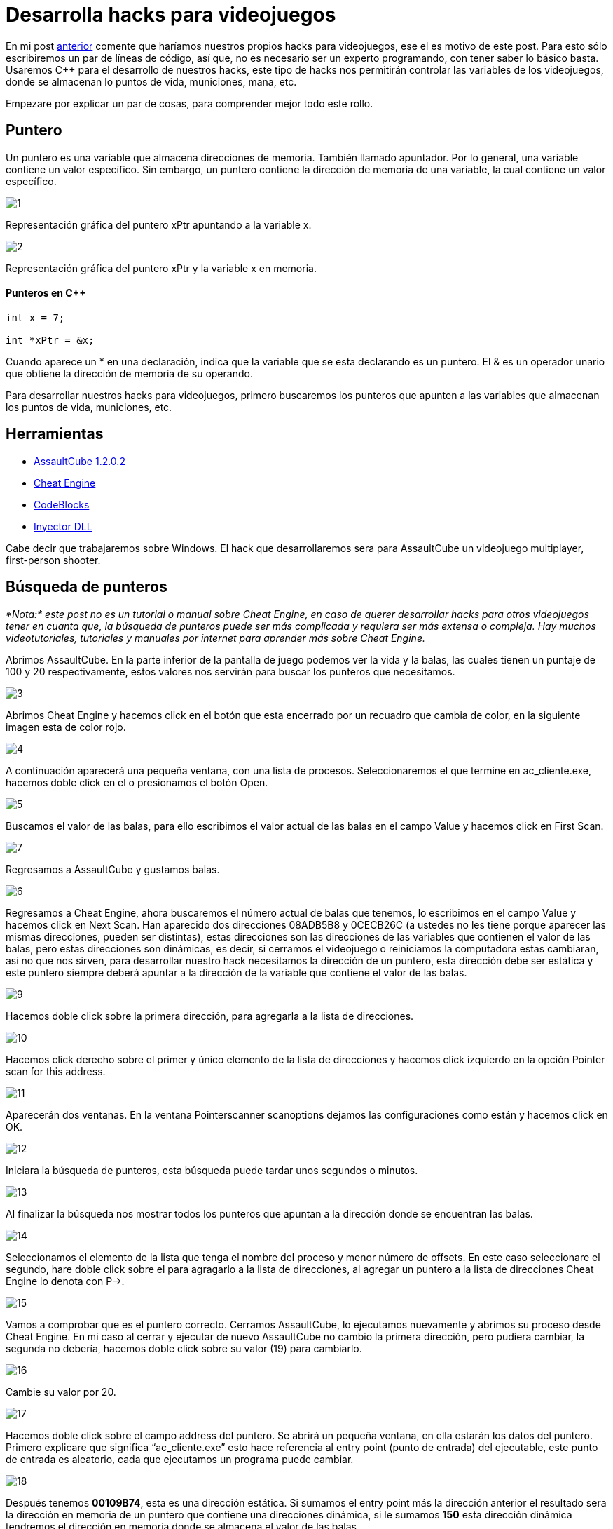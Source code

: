 :hp-tags: hacks, programacion, c++

= Desarrolla hacks para videojuegos

En mi post http://blog-quickhub.rhcloud.com/2016/04/29/inyeccion-de-dll/[anterior^] comente que haríamos nuestros propios hacks para videojuegos, ese el es motivo de este post. Para esto sólo escribiremos un par de líneas de código, así que, no es necesario ser un experto programando, con tener saber lo básico basta. Usaremos C++ para el desarrollo de nuestros hacks, este tipo de hacks nos permitirán controlar las variables de los videojuegos, donde se almacenan lo puntos de vida, municiones, mana, etc.

Empezare por explicar un par de cosas, para comprender mejor todo este rollo.

== Puntero

Un puntero es una variable que almacena direcciones de memoria. También llamado apuntador. Por lo general, una variable contiene un valor específico. Sin embargo, un puntero contiene la dirección de memoria de una variable, la cual contiene un valor específico.

image::https://raw.githubusercontent.com/chrizco/chrizco.github.io/master/images/post3/1.png[]

Representación gráfica del puntero xPtr apuntando a la variable x.

image::https://raw.githubusercontent.com/chrizco/chrizco.github.io/master/images/post3/2.png[]

Representación gráfica del puntero xPtr y la variable x en memoria.


==== Punteros en C++
[source,cpp]
----
int x = 7;
 
int *xPtr = &x;
----

Cuando aparece un * en una declaración, indica que la variable que se esta declarando es un puntero. El & es un operador unario que obtiene la dirección de memoria de su operando.

Para desarrollar nuestros hacks para videojuegos, primero buscaremos los punteros que apunten a las variables que almacenan los puntos de vida, municiones, etc.

== Herramientas

* http://assault.cubers.net/download.html[AssaultCube 1.2.0.2^]
* http://www.cheatengine.org/downloads.php[Cheat Engine^]
* http://www.codeblocks.org/downloads/26[CodeBlocks^]
* http://blog-quickhub.rhcloud.com/2016/04/29/inyeccion-de-dll/[Inyector DLL^]


Cabe decir que trabajaremos sobre Windows. El hack que desarrollaremos sera para AssaultCube un videojuego multiplayer, first-person shooter.

== Búsqueda de punteros

_*Nota:* este post no es un tutorial o manual sobre Cheat Engine, en caso de querer desarrollar hacks para otros videojuegos tener en cuanta que, la búsqueda de punteros puede ser más complicada y requiera ser más extensa o compleja. Hay muchos videotutoriales, tutoriales y manuales por internet para aprender más sobre Cheat Engine._

Abrimos AssaultCube. En la parte inferior de la pantalla de juego podemos ver la vida y la balas, las cuales tienen un puntaje de 100 y 20 respectivamente, estos valores nos servirán para buscar los punteros que necesitamos.

image::https://raw.githubusercontent.com/chrizco/chrizco.github.io/master/images/post3/3.jpg[]

Abrimos Cheat Engine y hacemos click en el botón que esta encerrado por un recuadro que cambia de color, en la siguiente imagen esta de color rojo.

image::https://raw.githubusercontent.com/chrizco/chrizco.github.io/master/images/post3/4.jpg[]

A continuación aparecerá una pequeña ventana, con una lista de procesos. Seleccionaremos el que termine en ac_cliente.exe, hacemos doble click en el o presionamos el botón Open.

image::https://raw.githubusercontent.com/chrizco/chrizco.github.io/master/images/post3/5.jpg[]

Buscamos el valor de las balas, para ello escribimos el valor actual de las balas en el campo Value y hacemos click en First Scan.

image::https://raw.githubusercontent.com/chrizco/chrizco.github.io/master/images/post3/7.jpg[]

Regresamos a AssaultCube y gustamos balas.

image::https://raw.githubusercontent.com/chrizco/chrizco.github.io/master/images/post3/6.jpg[]

Regresamos a Cheat Engine, ahora buscaremos el número actual de balas que tenemos, lo escribimos en el campo Value y hacemos click en Next Scan. Han aparecido dos direcciones 08ADB5B8 y 0CECB26C (a ustedes no les tiene porque aparecer las mismas direcciones, pueden ser distintas), estas direcciones son las direcciones de las variables que contienen el valor de las balas, pero estas direcciones son dinámicas, es decir, si cerramos el videojuego o reiniciamos la computadora estas cambiaran, así no que nos sirven, para desarrollar nuestro hack necesitamos la dirección de un puntero, esta dirección debe ser estática y este puntero siempre deberá apuntar a la dirección de la variable que contiene el valor de las balas.

image::https://raw.githubusercontent.com/chrizco/chrizco.github.io/master/images/post3/9.jpg[]

Hacemos doble click sobre la primera dirección, para agregarla a la lista de direcciones.

image::https://raw.githubusercontent.com/chrizco/chrizco.github.io/master/images/post3/10.jpg[]

Hacemos click derecho sobre el primer y único elemento de la lista de direcciones y hacemos click izquierdo en la opción Pointer scan for this address.

image::https://raw.githubusercontent.com/chrizco/chrizco.github.io/master/images/post3/11.jpg[]

Aparecerán dos ventanas. En la ventana Pointerscanner scanoptions dejamos las configuraciones como están y hacemos click en OK.

image::https://raw.githubusercontent.com/chrizco/chrizco.github.io/master/images/post3/12.jpg[]

Iniciara la búsqueda de punteros, esta búsqueda puede tardar unos segundos o minutos.

image::https://raw.githubusercontent.com/chrizco/chrizco.github.io/master/images/post3/13.jpg[]

Al finalizar la búsqueda nos mostrar todos los punteros que apuntan a la dirección donde se encuentran las balas.

image::https://raw.githubusercontent.com/chrizco/chrizco.github.io/master/images/post3/14.jpg[]

Seleccionamos el elemento de la lista que tenga el nombre del proceso y menor número de offsets. En este caso seleccionare el segundo, hare doble click sobre el para agragarlo a la lista de direcciones, al agregar un puntero a la lista de direcciones Cheat Engine lo denota con P->.

image::https://raw.githubusercontent.com/chrizco/chrizco.github.io/master/images/post3/15.jpg[]

Vamos a comprobar que es el puntero correcto. Cerramos AssaultCube, lo ejecutamos nuevamente y abrimos su proceso desde Cheat Engine. En mi caso al cerrar y ejecutar de nuevo AssaultCube no cambio la primera dirección, pero pudiera cambiar, la segunda no debería, hacemos doble click sobre su valor (19) para cambiarlo.

image::https://raw.githubusercontent.com/chrizco/chrizco.github.io/master/images/post3/16.jpg[]

Cambie su valor por 20.

image::https://raw.githubusercontent.com/chrizco/chrizco.github.io/master/images/post3/17.jpg[]

Hacemos doble click sobre el campo address del puntero. Se abrirá un pequeña ventana, en ella estarán los datos del puntero. Primero explicare que significa “ac_cliente.exe” esto hace referencia al entry point (punto de entrada) del ejecutable, este punto de entrada es aleatorio, cada que ejecutamos un programa puede cambiar.

image::https://raw.githubusercontent.com/chrizco/chrizco.github.io/master/images/post3/18.jpg[]

Después tenemos *00109B74*, esta es una dirección estática. Si sumamos el entry point más la dirección anterior el resultado sera la dirección en memoria de un puntero que contiene una direcciones dinámica, si le sumamos *150* esta dirección dinámica tendremos el dirección en memoria donde se almacena el valor de las balas.

image::https://raw.githubusercontent.com/chrizco/chrizco.github.io/master/images/post3/19.jpg[]

== Proyecto: Hack Videogame

==== Main.cpp
[source,cpp]
----
#include <windows.h>
 
void Cheat()
{
    // Obtenemos el entry point
    DWORD entryPoint = (DWORD)GetModuleHandle(NULL);
    // Obtenemos la direccion del puntero estatico
    DWORD baseAddress = *(DWORD*)(entryPoint + 0x109B74);
    // Obtenemos la direccion donde se almacenan las balas
    DWORD bullets = baseAddress + 0x150;
    while (true)
    {
        // Asignamos el numero de balas
        *(DWORD*)bullets = 20;
        // Suspendemos la ejecución 200 milisegundos
        Sleep(200);
    }
}
 
BOOL APIENTRY DllMain(HINSTANCE hinstDLL, DWORD fdwReason, LPVOID lpvReserved)
{
    switch (fdwReason)
    {
        case DLL_PROCESS_ATTACH:
            // Ejecutamos la función Cheat en un hilo
            CreateThread(0, 0, (LPTHREAD_START_ROUTINE)Cheat, 0, 0, 0);
            break;
 
        case DLL_PROCESS_DETACH:
            break;
 
        case DLL_THREAD_ATTACH:
            break;
 
        case DLL_THREAD_DETACH:
            break;
    }
    return TRUE;
}
----

== Demostración

video::AoPvDXoEj5E[youtube,width=500, height=375]

== Repositorio

https://github.com/[Hack Videogame^]

Les queda de tarea la parte de la vida y granadas. Cuando terminen de hacer sus hacks, por favor tomen una screenshot o graben un pequeño video y háganmelo llegar, ya sea por los comentarios o la página de facebook.









